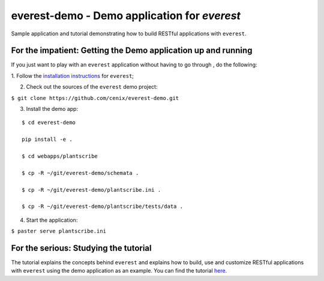 =============================================
everest-demo - Demo application for *everest*
=============================================

Sample application and tutorial demonstrating how to build RESTful applications
with ``everest``.


For the impatient: Getting the Demo application up and running
==============================================================

If you just want to play with an ``everest`` application without having to go
through , do the following:

1. Follow the
`installation instructions <https://github.com/cenix/everest#installation>`_
for ``everest``;

2. Check out the sources of the ``everest`` demo project:

``$ git clone https://github.com/cenix/everest-demo.git``

3. Install the demo app:

::

  $ cd everest-demo

  pip install -e .

  $ cd webapps/plantscribe

  $ cp -R ~/git/everest-demo/schemata .

  $ cp -R ~/git/everest-demo/plantscribe.ini .

  $ cp -R ~/git/everest-demo/plantscribe/tests/data .

4. Start the application:

``$ paster serve plantscribe.ini``



For the serious: Studying the tutorial
======================================

The tutorial explains the concepts behind ``everest`` and explains how to build,
use and customize RESTful applications with ``everest`` using the demo
application as an example. You can find the tutorial
`here <http://cenix.github.com/everest-demo>`_.